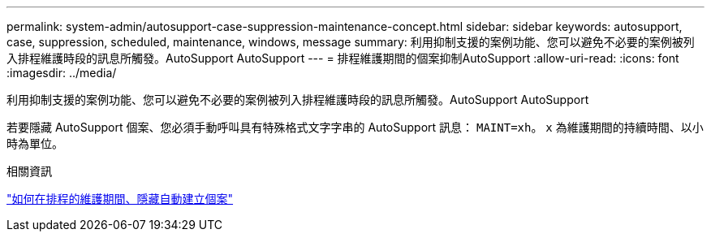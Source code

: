 ---
permalink: system-admin/autosupport-case-suppression-maintenance-concept.html 
sidebar: sidebar 
keywords: autosupport, case, suppression, scheduled, maintenance, windows, message 
summary: 利用抑制支援的案例功能、您可以避免不必要的案例被列入排程維護時段的訊息所觸發。AutoSupport AutoSupport 
---
= 排程維護期間的個案抑制AutoSupport
:allow-uri-read: 
:icons: font
:imagesdir: ../media/


[role="lead"]
利用抑制支援的案例功能、您可以避免不必要的案例被列入排程維護時段的訊息所觸發。AutoSupport AutoSupport

若要隱藏 AutoSupport 個案、您必須手動呼叫具有特殊格式文字字串的 AutoSupport 訊息： `MAINT=xh`。 `x` 為維護期間的持續時間、以小時為單位。

.相關資訊
https://kb.netapp.com/Advice_and_Troubleshooting/Data_Storage_Software/ONTAP_OS/How_to_suppress_automatic_case_creation_during_scheduled_maintenance_windows["如何在排程的維護期間、隱藏自動建立個案"]
